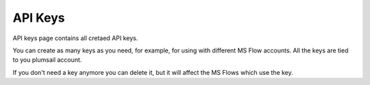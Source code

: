 API Keys
=========================

API keys page contains all cretaed API keys.

.. image:: ../_static/img/general/documents-api-keys.png
   :alt: Documents email notifications

You can create as many keys as you need, for example, for using with different MS Flow accounts. 
All the keys are tied to you plumsail account.

If you don't need a key anymore you can delete it, but it will affect the MS Flows which use the key.